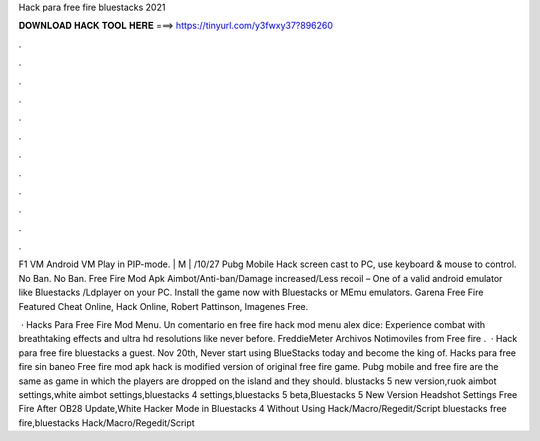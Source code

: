 Hack para free fire bluestacks 2021



𝐃𝐎𝐖𝐍𝐋𝐎𝐀𝐃 𝐇𝐀𝐂𝐊 𝐓𝐎𝐎𝐋 𝐇𝐄𝐑𝐄 ===> https://tinyurl.com/y3fwxy37?896260



.



.



.



.



.



.



.



.



.



.



.



.

F1 VM Android VM Play in PIP-mode. | M | /10/27 Pubg Mobile Hack screen cast to PC, use keyboard & mouse to control. No Ban. No Ban. Free Fire Mod Apk Aimbot/Anti-ban/Damage increased/Less recoil – One of a valid android emulator like Bluestacks /Ldplayer on your PC. Install the game now with Bluestacks or MEmu emulators. Garena Free Fire Featured Cheat Online, Hack Online, Robert Pattinson, Imagenes Free.

 · Hacks Para Free Fire Mod Menu. Un comentario en free fire hack mod menu alex dice: Experience combat with breathtaking effects and ultra hd resolutions like never before. FreddieMeter Archivos Notimoviles from  Free fire .  · Hack para free fire bluestacks a guest. Nov 20th, Never start using BlueStacks today and become the king of. Hacks para free fire sin baneo Free fire mod apk hack is modified version of original free fire game. Pubg mobile and free fire are the same as game in which the players are dropped on the island and they should. blustacks 5 new version,ruok aimbot settings,white aimbot settings,bluestacks 4 settings,bluestacks 5 beta,Bluestacks 5 New Version Headshot Settings Free Fire After OB28 Update,White Hacker Mode in Bluestacks 4 Without Using Hack/Macro/Regedit/Script bluestacks free fire,bluestacks Hack/Macro/Regedit/Script 
